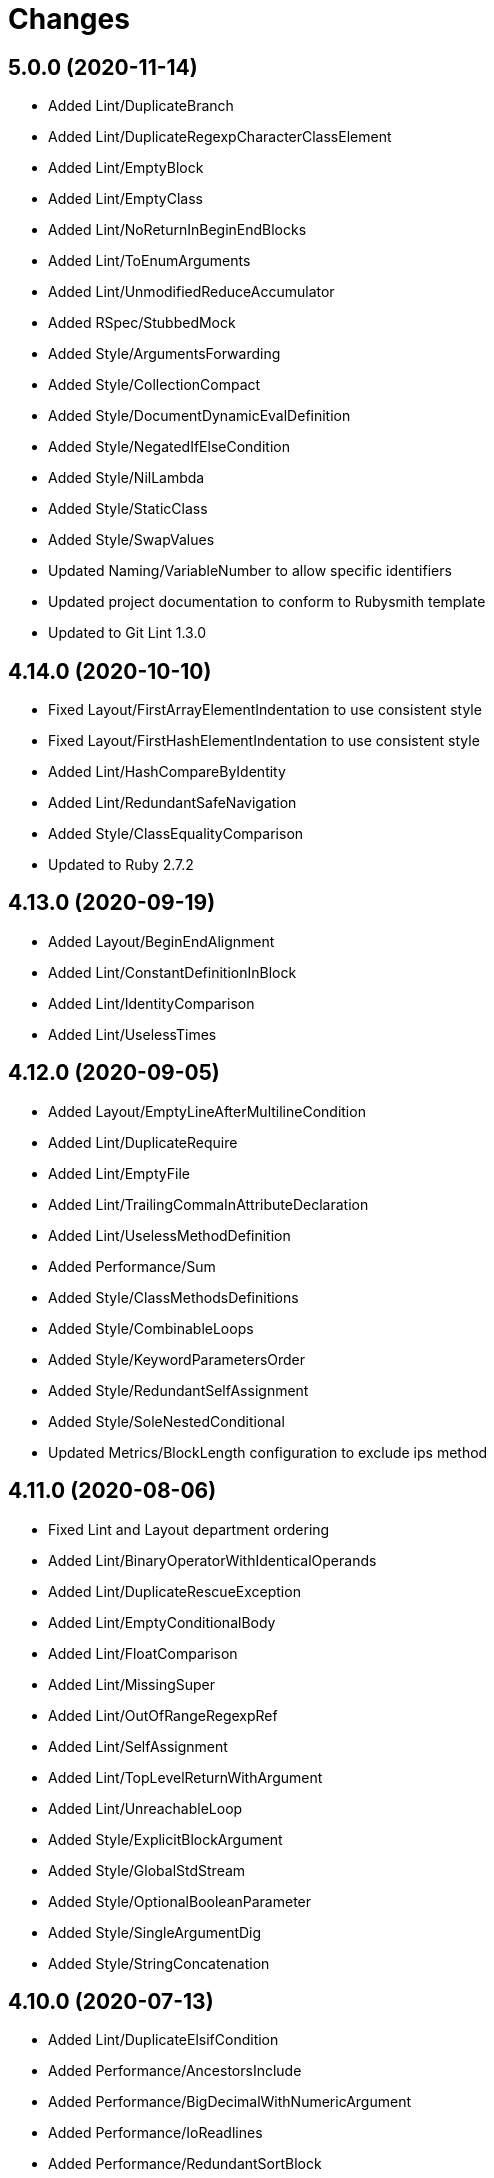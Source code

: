 = Changes

== 5.0.0 (2020-11-14)

* Added Lint/DuplicateBranch
* Added Lint/DuplicateRegexpCharacterClassElement
* Added Lint/EmptyBlock
* Added Lint/EmptyClass
* Added Lint/NoReturnInBeginEndBlocks
* Added Lint/ToEnumArguments
* Added Lint/UnmodifiedReduceAccumulator
* Added RSpec/StubbedMock
* Added Style/ArgumentsForwarding
* Added Style/CollectionCompact
* Added Style/DocumentDynamicEvalDefinition
* Added Style/NegatedIfElseCondition
* Added Style/NilLambda
* Added Style/StaticClass
* Added Style/SwapValues
* Updated Naming/VariableNumber to allow specific identifiers
* Updated project documentation to conform to Rubysmith template
* Updated to Git Lint 1.3.0

== 4.14.0 (2020-10-10)

* Fixed Layout/FirstArrayElementIndentation to use consistent style
* Fixed Layout/FirstHashElementIndentation to use consistent style
* Added Lint/HashCompareByIdentity
* Added Lint/RedundantSafeNavigation
* Added Style/ClassEqualityComparison
* Updated to Ruby 2.7.2

== 4.13.0 (2020-09-19)

* Added Layout/BeginEndAlignment
* Added Lint/ConstantDefinitionInBlock
* Added Lint/IdentityComparison
* Added Lint/UselessTimes

== 4.12.0 (2020-09-05)

* Added Layout/EmptyLineAfterMultilineCondition
* Added Lint/DuplicateRequire
* Added Lint/EmptyFile
* Added Lint/TrailingCommaInAttributeDeclaration
* Added Lint/UselessMethodDefinition
* Added Performance/Sum
* Added Style/ClassMethodsDefinitions
* Added Style/CombinableLoops
* Added Style/KeywordParametersOrder
* Added Style/RedundantSelfAssignment
* Added Style/SoleNestedConditional
* Updated Metrics/BlockLength configuration to exclude ips method

== 4.11.0 (2020-08-06)

* Fixed Lint and Layout department ordering
* Added Lint/BinaryOperatorWithIdenticalOperands
* Added Lint/DuplicateRescueException
* Added Lint/EmptyConditionalBody
* Added Lint/FloatComparison
* Added Lint/MissingSuper
* Added Lint/OutOfRangeRegexpRef
* Added Lint/SelfAssignment
* Added Lint/TopLevelReturnWithArgument
* Added Lint/UnreachableLoop
* Added Style/ExplicitBlockArgument
* Added Style/GlobalStdStream
* Added Style/OptionalBooleanParameter
* Added Style/SingleArgumentDig
* Added Style/StringConcatenation

== 4.10.0 (2020-07-13)

* Added Lint/DuplicateElsifCondition
* Added Performance/AncestorsInclude
* Added Performance/BigDecimalWithNumericArgument
* Added Performance/IoReadlines
* Added Performance/RedundantSortBlock
* Added Performance/RedundantStringChars
* Added Performance/ReverseFirst
* Added Performance/SortReverse
* Added Performance/Squeeze
* Added Performance/StringInclude
* Added Style/AccessorGrouping
* Added Style/ArrayCoercion
* Added Style/BisectedAttrAccessor
* Added Style/CaseLikeIf
* Added Style/HashAsLastArrayItem
* Added Style/HashLikeCase
* Added Style/RedundantAssignment
* Added Style/RedundantFileExtensionInRequire

== 4.9.0 (2020-06-28)

* Fixed project requirements
* Added Ruby Style/RedundantFetchBlock
* Updated GitHub templates
* Updated Naming/MethodName to ignore Complex and Rational
* Updated Naming/MethodName to ignore JSON and URI
* Updated to Git Lint 1.0.0
* Refactored Rakefile requirements

== 4.8.0 (2020-06-06)

* Added Lint/MixedRegexpCaptureTypes cop
* Added Style/RedundantRegexpCharacterClass cop
* Added Style/RedundantRegexpEscape cop
* Updated Naming/MethodName cop to ignore Ruby conversion functions

== 4.7.0 (2020-05-21)

* Added Lint/DeprecatedOpenSSLConstant cop
* Updated Layout/EmptyLinesAroundAttributeAccessor allowed settings
* Updated Style/DoubleNegation to forbid all usage

== 4.6.0 (2020-05-13)

* Added Layout/EmptyLinesAroundAttributeAccessor cop
* Added Style/SlicingWithRange cop
* Updated Layout/TrailingWhitespace cop to disable heredoc
* Updated Lint/EmptyWhen cop to disable comments

== 4.5.0 (2020-05-11)

* Added Layout/SpaceAroundMethodCallOperator
* Added Rubocop Lint/RaiseException cop
* Added Rubocop Lint/StructNewOverride cop
* Added Style/ExponentialNotation cop
* Updated README credit URL

== 4.4.0 (2020-04-01)

* Added README production and development setup instructions
* Added Style/HashEachMethod cop
* Added style cops for hash transform keys and values
* Updated Circle CI build label
* Updated documentation to ASCII Doc format
* Updated to Code of Conduct 2.0.0
* Updated to Git Cop 4.0.0
* Updated to Ruby 2.7.1
* Removed README images

== 4.3.0 (2020-01-01)

* Fixed line length namespace.
* Updated to Ruby 2.7.0.

== 4.2.0 (2019-12-08)

* Fixed Naming/MethodParameterName cop name.
* Added RSpec/DescribedClassModuleWrapping cop.

== 4.1.2 (2019-11-01)

* Added Rubocop Rake configuration.
* Updated to Rake 13.0.0.
* Updated to Ruby 2.6.5.

== 4.1.1 (2019-09-01)

* Updated to Ruby 2.6.4.

== 4.1.0 (2019-06-01)

* Added RSpec/ContextWording prefixes.
* Updated RSpec/NamedSubject to not ignore shared examples.
* Updated contributing documentation.
* Updated to Git Cop 3.5.0.

== 4.0.1 (2019-05-01)

* Added project icon to README.
* Updated to Ruby 2.6.3.

== 4.0.0 (2019-04-13)

* Added Layout/MultilineArrayLineBreaks cop.
* Added Layout/MultilineHashKeyLineBreaks cop.
* Added Layout/MultilineMethodArgumentLineBreaks cop.
* Added Naming/RescuedExceptionsVariableName cop.
* Added Rubocop performance configuration.
* Removed performance cops from Rubocop Ruby configuration.

== 3.2.0 (2019-04-01)

* Updated to Ruby 2.6.2.

== 3.1.0 (2019-03-02)

* Added Rubocop Style/MethodCallWithArgsParentheses cop.
* Updated to Ruby 2.6.1.

== 3.0.0 (2019-01-01)

* Fixed Circle CI cache for Ruby version.
* Added Circle CI Bundler cache.
* Added Performance/OpenStruct cop.
* Updated to Git Cop 3.0.0.
* Updated to Rubocop 0.62.0.
* Updated to Ruby 2.6.0.

== 2.5.0 (2018-11-18)

* Added Rubocop RSpec configuration.

== 2.4.0 (2018-11-01)

* Fixed Markdown ordered list numbering.
* Added Style/IpAddresses cop.
* Added Style/MultilineMethodSignature cop.
* Updated Lint/Void cop to check for methods with side effects.
* Updated Semantic Versioning links to be HTTPS.
* Updated to Contributor Covenant Code of Conduct 1.4.1.
* Updated to Ruby 2.5.2.
* Updated to Ruby 2.5.3.

== 2.3.0 (2018-04-22)

* Added Layout/ClassStructure cop.
* Updated project changes to use semantic versions.

== 2.2.0 (2018-04-01)

* Updated Naming/UncommunicativeMethodParamName configuration.
* Updated to Git Cop 2.2.0.
* Updated to Ruby 2.5.1.

== 2.1.0 (2018-03-10)

* Added Naming/UncommunicativeMethodParamName configuration.
* Updated README license information.
* Updated to Circle CI 2.0.0 configuration.
* Removed Style/MissingElse enforced style for only case statements.

== 2.0.0 (2018-01-01)

* Updated to Apache 2.0 license.
* Updated to Ruby 2.5.0.

== 1.4.0 (2017-12-17)

* Added Gemfile.lock to .gitignore.
* Added Rubocop Style/FormatStringToken cop.
* Added Style/ReturnNil cop.
* Updated Gemfile.lock file.
* Updated Ruby configuration to display cop names.
* Updated to Bundler 1.16.0.
* Updated to Git Cop 1.7.0.
* Updated to Rake 12.3.0.
* Updated to Rubocop 0.51.0.
* Updated to Ruby 2.4.3.

== 1.3.0 (2017-09-16)

* Updated gem dependencies.
* Updated to Git Cop 1.6.0.
* Updated to Ruby 2.4.2.
* Refactored VariableNumber cop namespace.

== 1.2.0 (2017-08-09)

* Added Git Cop support.
* Added `tmp` folder to Rubocop Ruby exclude list.
* Updated CONTRIBUTING documentation.
* Updated GitHub templates.
* Updated README headers.
* Updated gem dependencies.
* Updated to Git Cop 1.5.0.
* Removed Rails/SaveBang cop.

== 1.1.0 (2017-05-27)

* Refactored previously namespaced Style cops as Layout cops.

== 1.0.0 (2017-04-29)

* Added Rubocop Rails configuration.
* Added all cop exclusions for Node modules.
* Updated location of Rubocop configurations.

== 0.3.0 (2017-02-11)

* Updated Rubocop Style/MissingElse to enforce case statements only.

== 0.2.0 (2017-02-06)

* Added Rubocop AllCops configuration.
* Added Rubocop style checks that are disabled by default.
* Updated Rubocop AllCop exclude list to include DB schema.
* Updated Rubocop configuration to disable Style/EmptyLiteral cop.
* Updated contributing documentation.
* Removed Rubocop Style/SingleLineBlockParams cop.

== 0.1.0 (2017-02-05)

* Initial version.
